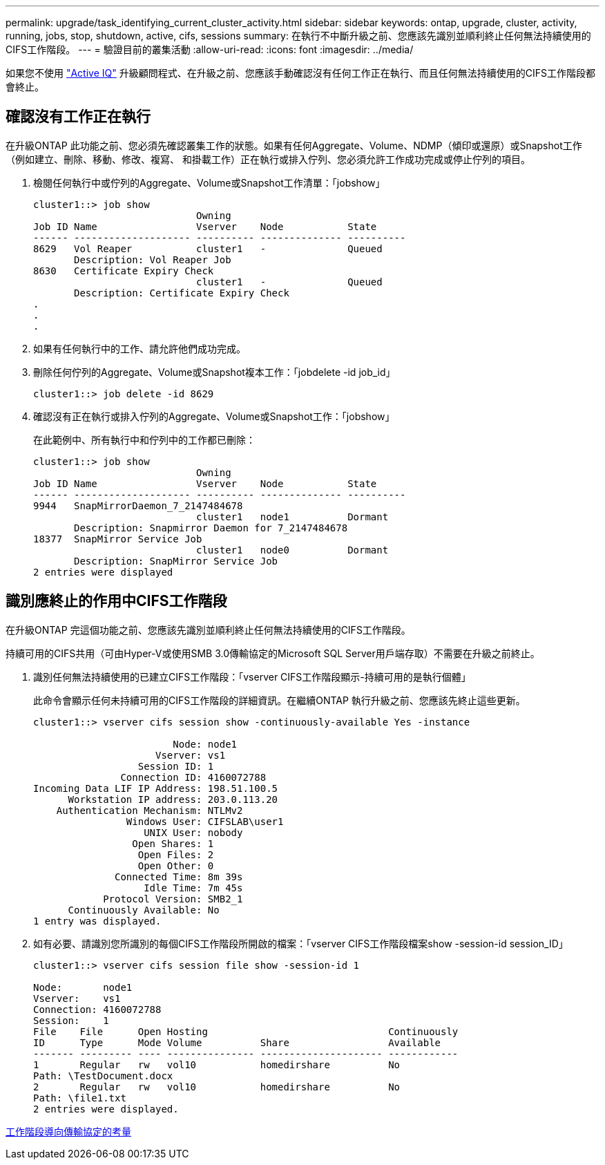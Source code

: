 ---
permalink: upgrade/task_identifying_current_cluster_activity.html 
sidebar: sidebar 
keywords: ontap, upgrade, cluster, activity, running, jobs, stop, shutdown, active, cifs, sessions 
summary: 在執行不中斷升級之前、您應該先識別並順利終止任何無法持續使用的CIFS工作階段。 
---
= 驗證目前的叢集活動
:allow-uri-read: 
:icons: font
:imagesdir: ../media/


[role="lead"]
如果您不使用 link:https://aiq.netapp.com/["Active IQ"^] 升級顧問程式、在升級之前、您應該手動確認沒有任何工作正在執行、而且任何無法持續使用的CIFS工作階段都會終止。



== 確認沒有工作正在執行

在升級ONTAP 此功能之前、您必須先確認叢集工作的狀態。如果有任何Aggregate、Volume、NDMP（傾印或還原）或Snapshot工作（例如建立、刪除、移動、修改、複寫、 和掛載工作）正在執行或排入佇列、您必須允許工作成功完成或停止佇列的項目。

. 檢閱任何執行中或佇列的Aggregate、Volume或Snapshot工作清單：「jobshow」
+
[listing]
----
cluster1::> job show
                            Owning
Job ID Name                 Vserver    Node           State
------ -------------------- ---------- -------------- ----------
8629   Vol Reaper           cluster1   -              Queued
       Description: Vol Reaper Job
8630   Certificate Expiry Check
                            cluster1   -              Queued
       Description: Certificate Expiry Check
.
.
.
----
. 如果有任何執行中的工作、請允許他們成功完成。
. 刪除任何佇列的Aggregate、Volume或Snapshot複本工作：「jobdelete -id job_id」
+
[listing]
----
cluster1::> job delete -id 8629
----
. 確認沒有正在執行或排入佇列的Aggregate、Volume或Snapshot工作：「jobshow」
+
在此範例中、所有執行中和佇列中的工作都已刪除：

+
[listing]
----
cluster1::> job show
                            Owning
Job ID Name                 Vserver    Node           State
------ -------------------- ---------- -------------- ----------
9944   SnapMirrorDaemon_7_2147484678
                            cluster1   node1          Dormant
       Description: Snapmirror Daemon for 7_2147484678
18377  SnapMirror Service Job
                            cluster1   node0          Dormant
       Description: SnapMirror Service Job
2 entries were displayed
----




== 識別應終止的作用中CIFS工作階段

在升級ONTAP 完這個功能之前、您應該先識別並順利終止任何無法持續使用的CIFS工作階段。

持續可用的CIFS共用（可由Hyper-V或使用SMB 3.0傳輸協定的Microsoft SQL Server用戶端存取）不需要在升級之前終止。

. 識別任何無法持續使用的已建立CIFS工作階段：「vserver CIFS工作階段顯示-持續可用的是執行個體」
+
此命令會顯示任何未持續可用的CIFS工作階段的詳細資訊。在繼續ONTAP 執行升級之前、您應該先終止這些更新。

+
[listing]
----
cluster1::> vserver cifs session show -continuously-available Yes -instance

                        Node: node1
                     Vserver: vs1
                  Session ID: 1
               Connection ID: 4160072788
Incoming Data LIF IP Address: 198.51.100.5
      Workstation IP address: 203.0.113.20
    Authentication Mechanism: NTLMv2
                Windows User: CIFSLAB\user1
                   UNIX User: nobody
                 Open Shares: 1
                  Open Files: 2
                  Open Other: 0
              Connected Time: 8m 39s
                   Idle Time: 7m 45s
            Protocol Version: SMB2_1
      Continuously Available: No
1 entry was displayed.
----
. 如有必要、請識別您所識別的每個CIFS工作階段所開啟的檔案：「vserver CIFS工作階段檔案show -session-id session_ID」
+
[listing]
----
cluster1::> vserver cifs session file show -session-id 1

Node:       node1
Vserver:    vs1
Connection: 4160072788
Session:    1
File    File      Open Hosting                               Continuously
ID      Type      Mode Volume          Share                 Available
------- --------- ---- --------------- --------------------- ------------
1       Regular   rw   vol10           homedirshare          No
Path: \TestDocument.docx
2       Regular   rw   vol10           homedirshare          No
Path: \file1.txt
2 entries were displayed.
----


xref:concept_considerations_for_session_oriented_protocols.adoc[工作階段導向傳輸協定的考量]
